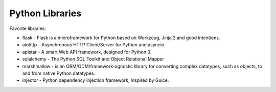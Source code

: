Python Libraries
======

Favorite libraries:

- flask - Flask is a microframework for Python based on Werkzeug, Jinja 2 and good intentions.
- aiohttp - Asynchronous HTTP Client/Server for Python and asyncio
- apistar - A smart Web API framework, designed for Python 3.
- sqlalchemy - The Python SQL Toolkit and Object Relational Mapper
- marshmallow -  is an ORM/ODM/framework-agnostic library for converting complex datatypes, such as objects, to and from native Python datatypes.
- injector - Python dependency injection framework, inspired by Guice.

